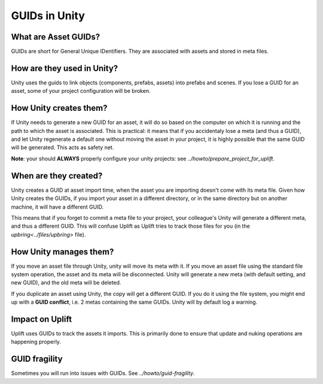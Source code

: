 GUIDs in Unity
==============

What are Asset GUIDs?
---------------------

GUIDs are short for General Unique IDentifiers. They are associated with assets and stored in meta files.

How are they used in Unity?
---------------------------

Unity uses the guids to link objects (components, prefabs, assets) into prefabs and scenes. If you lose a GUID for an asset, some of your project configuration will be broken.

How Unity creates them?
-----------------------

If Unity needs to generate a new GUID for an asset, it will do so based on the computer on which it is running and the path to which the asset is associated. This is practical: it means that if you accidentaly lose a meta (and thus a GUID), and let Unity regenerate a default one without moving the asset in your project, it is highly possible that the same GUID will be generated. This acts as safety net.

**Note**: your should **ALWAYS** properly configure your unity projects: see `../howto/prepare_project_for_uplift`.

When are they created?
----------------------

Unity creates a GUID at asset import time, when the asset you are importing doesn't come with its meta file. Given how Unity creates the GUIDs, if you import your asset in a different directory, or in the same directory but on another machine, it will have a different GUID.

This means that if you forget to commit a meta file to your project, your colleague's Unity will generate a different meta, and thus a different GUID. This will confuse Uplift as Uplift tries to track those files for you (in the `upbring<../files/upbring>` file).

How Unity manages them?
-----------------------

If you move an asset file through Unity, unity will move its meta with it. If you move an asset file using the standard file system operation, the asset and its meta will be disconnected. Unity will generate a new meta (with default setting, and new GUID), and the old meta will be deleted.

.. _guid_conflicts:

If you duplicate an asset using Unity, the copy will get a different GUID. If you do it using the file system, you might end up with a **GUID conflict**, i.e. 2 metas containing the same GUIDs. Unity will by default log a warning.

Impact on Uplift
----------------

Uplift uses GUIDs to track the assets it imports. This is primarily done to ensure that update and nuking operations are happening properly.

GUID fragility
--------------

Sometimes you will run into issues with GUIDs. See `../howto/guid-fragility`.